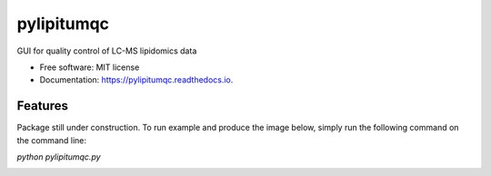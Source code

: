 ===========
pylipitumqc
===========

        


.. image:: https://img.shields.io/pypi/v/pylipitumqc.svg
        :target: https://pypi.python.org/pypi/pylipitumqc

.. image:: https://img.shields.io/travis/KSachi/pylipitumqc.svg
        :target: https://travis-ci.com/KSachi/pylipitumqc

.. image:: https://readthedocs.org/projects/pylipitumqc/badge/?version=latest
        :target: https://pylipitumqc.readthedocs.io/en/latest/?badge=latest
        :alt: Documentation Status




GUI for quality control of LC-MS lipidomics data


* Free software: MIT license
* Documentation: https://pylipitumqc.readthedocs.io.


Features
--------

Package still under construction. To run example and produce the image below, simply run the following command on the command line:

`python pylipitumqc.py` 


.. image:: https://github.com/KSachi/pylipitumqc/blob/master/pylipitumqc/data/pyLIpiTUMqcgui.PNG
        :target: https://pypi.python.org/pypi/pylipitumqc






